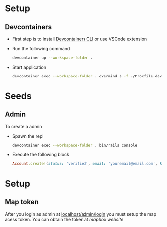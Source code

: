 * Setup
** Devcontainers
- First step is to install [[https://code.visualstudio.com/docs/devcontainers/devcontainer-cli][Devcontainers CLI]] or use VSCode extension
- Run the following command
  #+begin_src sh
devcontainer up --workspace-folder .
  #+end_src
- Start application
  #+begin_src sh
devcontainer exec --workspace-folder . overmind s -f ./Procfile.dev
  #+end_src

* Seeds
** Admin
To create a admin
 - Spawn the repl
   #+begin_src sh
devcontainer exec --workspace-folder . bin/rails console
   #+end_src
 - Execute the following block
   #+begin_src ruby
Account.create!(status: 'verified', email: 'youremail@email.com', kind: 'admin', password: 'your_password')
   #+end_src

* Setup
** Map token
After you login as admin at [[http://localhost:3000/admin/login][localhost/admin/login]]
you must setup the map acess token.
You can obtain the token at [[mapbox.com][mapbox website]]
